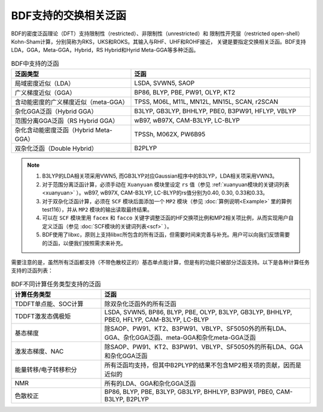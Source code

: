 BDF支持的交换相关泛函
===============================================
BDF的密度泛函理论（DFT）支持限制性（restricted）、非限制性（unrestricted）和
限制性开壳层（restricted open-shell）Kohn-Sham计算，分别简称为RKS，UKS和ROKS。其输入与RHF、UHF和ROHF接近，
关键是要指定交换相关泛函。BDF支持LDA，GGA，Meta-GGA，Hybrid，RS Hybrid和Hyrid Meta-GGA等多种泛函。

.. table:: BDF中支持的泛函
    :widths: 40 60

    ========================================  ====================================================
     泛函类型                                  泛函
    ========================================  ====================================================
     局域密度近似（LDA）                       LSDA, SVWN5, SAOP
     广义梯度近似（GGA）                       BP86, BLYP, PBE, PW91, OLYP, KT2
     含动能密度的广义梯度近似（meta-GGA）      TPSS, M06L, M11L, MN12L, MN15L, SCAN, r2SCAN
     杂化GGA泛函（Hybrid GGA）                 B3LYP, GB3LYP, BHHLYP, PBE0, B3PW91, HFLYP, VBLYP
     范围分离GGA泛函（RS Hybrid GGA）          wB97, wB97X, CAM-B3LYP, LC-BLYP
     杂化含动能密度泛函（Hybrid Meta-GGA）     TPSSh, M062X, PW6B95
     双杂化泛函（Double Hybrid）               B2PLYP
    ========================================  ====================================================

.. note::
    1. B3LYP的LDA相关项采用VWN5, 而GB3LYP对应Gaussian程序中的B3LYP，LDA相关项采用VWN3。
    2. 对于范围分离泛函计算，必须手动在 ``Xuanyuan`` 模块里设定 ``rs`` 值（参见 :ref:`xuanyuan模块的关键词列表<xuanyuan>` ）。wB97, wB97X, CAM-B3LYP, LC-BLYP的rs值分别为0.40, 0.30, 0.33和0.33。
    3. 对于双杂化泛函计算，必须在 ``SCF`` 模块后面添加一个 ``MP2`` 模块（参见 :doc:`算例说明<Example>` 里的算例test116），并从 ``MP2`` 模块的输出读取最终结果。
    4. 可以在 ``SCF`` 模块里用 ``facex`` 和 ``facco`` 关键字调整泛函的HF交换项比例和MP2相关项比例，从而实现用户自定义泛函（参见 :doc:`SCF模块的关键词列表<scf>` ）。
    5. BDF使用了libxc，原则上支持libxc所包含的所有泛函，但需要时间来完善与补充。用户可以向我们反馈需要的泛函，以便我们按照需求来补充。
    
需要注意的是，虽然所有泛函都支持（不带色散校正的）基态单点能计算，但是有的功能只被部分泛函支持。以下是各种计算任务支持的泛函列表：


.. table:: BDF不同计算任务类型支持的泛函
    :widths: 30 70

    ======================== ===================================================================================================
     计算任务类型             泛函
    ======================== ===================================================================================================
     TDDFT单点能、SOC计算     除双杂化泛函外的所有泛函
     TDDFT激发态偶极矩        LSDA, SVWN5, BP86, BLYP, PBE, OLYP, B3LYP, GB3LYP, BHHLYP, PBE0, HFLYP, CAM-B3LYP, LC-BLYP
     基态梯度                 除SAOP、PW91、KT2、B3PW91、VBLYP、SF5050外的所有LDA、GGA、杂化GGA泛函、meta-GGA和杂化meta-GGA泛函
     激发态梯度、NAC          除SAOP、PW91、KT2、B3PW91、VBLYP、SF5050外的所有LDA、GGA和杂化GGA泛函
     能量转移/电子转移积分    所有泛函均支持，但其中B2PLYP的结果不包含MP2相关项的贡献，因而是近似的
     NMR                      所有的LDA、GGA和杂化GGA泛函
     色散校正                 BP86, BLYP, PBE, B3LYP, GB3LYP, BHHLYP, B3PW91, PBE0, CAM-B3LYP, B2PLYP
    ======================== ===================================================================================================
    

    
